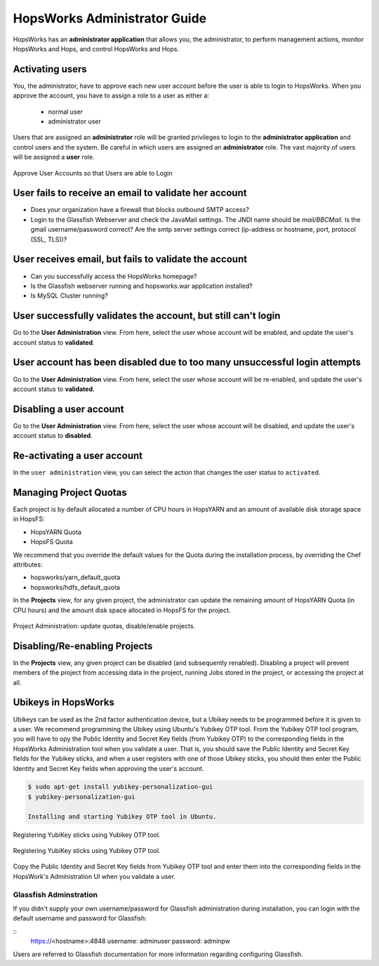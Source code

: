 ************************
HopsWorks Administrator Guide
************************

HopsWorks has an **administrator application** that allows you, the administrator, to perform management actions, monitor HopsWorks and Hops, and control HopsWorks and Hops.


Activating users
************************

You, the administrator, have to approve each new user account before the user is able to login to HopsWorks.
When you approve the account, you have to assign a role to a user as either a:

 * normal user
 * administrator user
  
Users that are assigned an **administrator** role will be granted privileges to login to the **administrator application** and control users and the system. Be careful in which users are assigned an **administrator** role. The vast majority of users will be assigned a **user** role.
   
.. figure:: ../imgs/approve-user-account.png
    :alt: Approve User Accounts
    :scale: 100
    :align: center
    :figclass: align-center
    
    Approve User Accounts so that Users are able to Login

    
User fails to receive an email to validate her account
******************************************************

* Does your organization have a firewall that blocks outbound SMTP access?
* Login to the Glassfish Webserver and check the JavaMail settings. The JNDI name should be *mail/BBCMail*. Is the gmail username/password correct? Are the smtp server settings correct (ip-address or hostname, port, protocol (SSL, TLS))?

User receives email, but fails to validate the account
******************************************************

* Can you successfully access the HopsWorks homepage?
* Is the Glassfish webserver running and hopsworks.war application installed?
* Is MySQL Cluster running?

User successfully validates the account, but still can't login
************************************************************************

Go to the **User Administration** view. From here, select the user whose account will be enabled, and update the user's account status to **validated**.

User account has been disabled due to too many unsuccessful login attempts
****************************************************************************

Go to the **User Administration** view. From here, select the user whose account will be re-enabled, and update the user's account status to **validated**.

Disabling a user account
****************************************************************************

Go to the **User Administration** view. From here, select the user whose account will be disabled, and update the user's account status to **disabled**.

Re-activating a user account
****************************************************************************

In the ``user administration`` view, you can select the action that changes the user status to ``activated``.

    
Managing Project Quotas
***********************

Each project is by default allocated a number of CPU hours in HopsYARN and an amount of available disk storage space in HopsFS:

* HopsYARN Quota
  
* HopsFS Quota
    
We recommend that you override the default values for the Quota during the installation process, by overriding the Chef attributes:

* hopsworks/yarn_default_quota
  
* hopsworks/hdfs_default_quota

In the **Projects** view, for any given project, the administrator can update the remaining amount of HopsYARN Quota (in CPU hours) and the amount disk space allocated in HopsFS for the project.


.. figure:: ../imgs/project-administration.png
    :alt: Project Administration
    :scale: 100
    :align: center
    :figclass: align-center
    
    Project Administration: update quotas, disable/enable projects.



Disabling/Re-enabling Projects
************************************

In the **Projects** view, any given project can be disabled (and subsequently renabled). Disabling a project will prevent members of the project from accessing data in the project, running Jobs stored in the project, or accessing the project at all.

		
Ubikeys in HopsWorks
*********************************

Ubikeys can be used as the 2nd factor authentication device, but a Ubikey needs to be programmed before it is given to a user. We recommend programming the Ubikey using Ubuntu's Yubikey OTP tool.
From the Yubikey OTP tool program, you will have to opy the Public Identity and Secret Key fields (from Yubikey OTP) to the corresponding fields in the HopsWorks  Administration tool when you validate a user. That is, you should save the Public Identity and Secret Key fields for the Yubikey sticks, and when a user registers with one of those Ubikey sticks, you should then enter the Public Identity and Secret Key fields when approving the user's account.

.. code-block:: bash
		
   $ sudo apt-get install yubikey-personalization-gui
   $ yubikey-personalization-gui

   Installing and starting Yubikey OTP tool in Ubuntu.
   
.. figure:: ../imgs/yubikey-gui.png
    :alt: Registering YubiKey sticks
    :scale: 75
    :align: center
    :figclass: align-center
    
    Registering YubiKey sticks using Yubikey OTP tool.

.. figure:: ../imgs/yubikey-quick.png
    :alt: Registering YubiKey sticks
    :scale: 75   
    :align: center
    :figclass: align-center
    
    Registering YubiKey sticks using Yubikey OTP tool.

.. figure:: ../imgs/yubikey-public-identity-secret-key.png
    :alt: Copy the Public Identity and Secret Key fields from Yubikey OTP to the corresponding fields when you validate a user in the Admin UI. 
    :align: center
    :scale: 75
    :figclass: align-center

    Copy the Public Identity and Secret Key fields from Yubikey OTP tool and enter them into the corresponding fields in the HopsWork's Administration UI when you validate a user.


Glassfish Adminstration
-----------------------

If you didn't supply your own username/password for Glassfish administration during installation, you can login with the default username and password for Glassfish:

:: 
  https://<hostname>:4848
  username: adminuser
  password: adminpw

Users are referred to Glassfish documentation for more information regarding configuring Glassfish.



